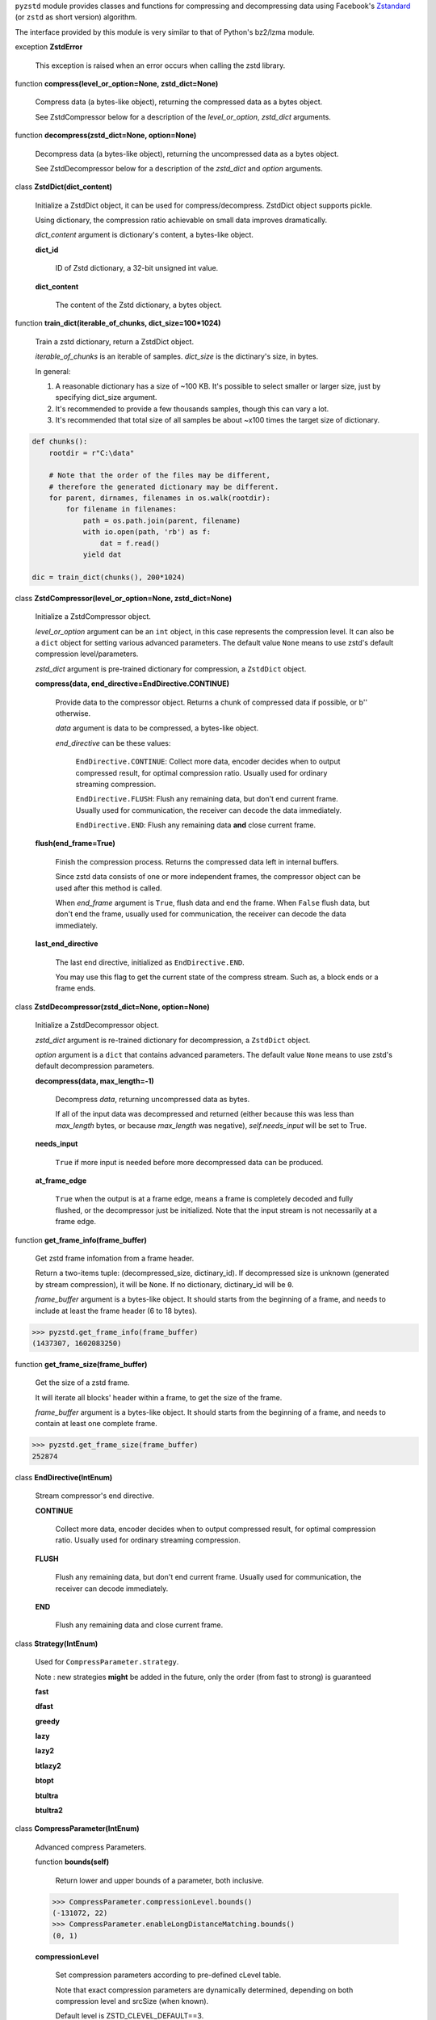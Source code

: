 ``pyzstd`` module provides classes and functions for compressing and decompressing data using Facebook's `Zstandard <https://github.com/facebook/zstd>`_ (or ``zstd`` as short version) algorithm.

The interface provided by this module is very similar to that of Python's bz2/lzma module.


exception **ZstdError**

    This exception is raised when an error occurs when calling the zstd library.


function **compress(level_or_option=None, zstd_dict=None)**

    Compress data (a bytes-like object), returning the compressed data as a bytes object.

    See ZstdCompressor below for a description of the *level_or_option*, *zstd_dict* arguments.


function **decompress(zstd_dict=None, option=None)**

    Decompress data (a bytes-like object), returning the uncompressed data as a bytes object.

    See ZstdDecompressor below for a description of the *zstd_dict* and *option* arguments.


class **ZstdDict(dict_content)**

    Initialize a ZstdDict object, it can be used for compress/decompress. ZstdDict object supports pickle.
    
    Using dictionary, the compression ratio achievable on small data improves dramatically.
    
    *dict_content* argument is dictionary's content, a bytes-like object.
      
    **dict_id**
    
        ID of Zstd dictionary, a 32-bit unsigned int value.

    **dict_content**
    
        The content of the Zstd dictionary, a bytes object.


function **train_dict(iterable_of_chunks, dict_size=100*1024)**

    Train a zstd dictionary, return a ZstdDict object.
    
    *iterable_of_chunks* is an iterable of samples. *dict_size* is the dictinary's size, in bytes.

    In general:
    
    1. A reasonable dictionary has a size of ~100 KB. It's possible to select smaller or larger size, just by specifying dict_size argument.
    
    2. It's recommended to provide a few thousands samples, though this can vary a lot.
    
    3. It's recommended that total size of all samples be about ~x100 times the target size of dictionary.

.. sourcecode:: python

    def chunks():
        rootdir = r"C:\data"
        
        # Note that the order of the files may be different,
        # therefore the generated dictionary may be different.
        for parent, dirnames, filenames in os.walk(rootdir):
            for filename in filenames:
                path = os.path.join(parent, filename)
                with io.open(path, 'rb') as f:
                    dat = f.read()
                yield dat
    
    dic = train_dict(chunks(), 200*1024)


class **ZstdCompressor(level_or_option=None, zstd_dict=None)**

    Initialize a ZstdCompressor object.

    *level_or_option* argument can be an ``int`` object, in this case represents the compression level. It can also be a ``dict`` object for setting various advanced parameters. The default value ``None`` means to use zstd's default compression level/parameters.

    *zstd_dict* argument is pre-trained dictionary for compression, a ``ZstdDict`` object.
    
    
    **compress(data, end_directive=EndDirective.CONTINUE)**
    
        Provide data to the compressor object.
        Returns a chunk of compressed data if possible, or b'' otherwise.
        
        *data* argument is data to be compressed, a bytes-like object.

        *end_directive* can be these values:

            ``EndDirective.CONTINUE``: Collect more data, encoder decides when to output compressed result, for optimal compression ratio. Usually used for ordinary streaming compression.
            
            ``EndDirective.FLUSH``: Flush any remaining data, but don't end current frame. Usually used for communication, the receiver can decode the data immediately.
            
            ``EndDirective.END``: Flush any remaining data **and** close current frame.
   

    **flush(end_frame=True)**

        Finish the compression process.
        Returns the compressed data left in internal buffers.

        Since zstd data consists of one or more independent frames, the compressor object can be used after this method is called.

        When *end_frame* argument is ``True``, flush data and end the frame.
        When ``False`` flush data, but don't end the frame, usually used for communication, the receiver can decode the data immediately.
            
    **last_end_directive**
    
        The last end directive, initialized as ``EndDirective.END``.
        
        You may use this flag to get the current state of the compress stream. Such as, a block ends or a frame ends.


class **ZstdDecompressor(zstd_dict=None, option=None)**

    Initialize a ZstdDecompressor object.
    
    *zstd_dict* argument is re-trained dictionary for decompression, a ``ZstdDict`` object.

    *option* argument is a ``dict`` that contains advanced parameters. The default value ``None`` means to use zstd's default decompression parameters.

    **decompress(data, max_length=-1)**
    
        Decompress *data*, returning uncompressed data as bytes.

        If all of the input data was decompressed and returned (either because this was less than *max_length* bytes, or because *max_length* was negative), *self.needs_input* will be set to True.
        
    **needs_input**
    
        ``True`` if more input is needed before more decompressed data can be produced.
    
    **at_frame_edge**
    
        ``True`` when the output is at a frame edge, means a frame is completely decoded and fully flushed, or the decompressor just be initialized. Note that the input stream is not necessarily at a frame edge.


function **get_frame_info(frame_buffer)**

    Get zstd frame infomation from a frame header.

    Return a two-items tuple: (decompressed_size, dictinary_id). If decompressed size is unknown (generated by stream compression), it will be ``None``. If no dictionary, dictinary_id will be ``0``.
    
    *frame_buffer* argument is a bytes-like object. It should starts from the beginning of a frame, and needs to include at least the frame header (6 to 18 bytes).

.. sourcecode:: python

    >>> pyzstd.get_frame_info(frame_buffer)
    (1437307, 1602083250)


function **get_frame_size(frame_buffer)**

    Get the size of a zstd frame.

    It will iterate all blocks' header within a frame, to get the size of the frame.
    
    *frame_buffer* argument is a bytes-like object. It should starts from the beginning of a frame, and needs to contain at least one complete frame.

.. sourcecode:: python

    >>> pyzstd.get_frame_size(frame_buffer)
    252874


class **EndDirective(IntEnum)**

    Stream compressor's end directive.
    
    **CONTINUE**
        
        Collect more data, encoder decides when to output compressed result, for optimal compression ratio. Usually used for ordinary streaming compression.
        
    **FLUSH**
    
        Flush any remaining data, but don't end current frame. Usually used for communication, the receiver can decode immediately.
    
    **END**
    
        Flush any remaining data and close current frame.

class **Strategy(IntEnum)**

    Used for ``CompressParameter.strategy``.

    Note : new strategies **might** be added in the future, only the order (from fast to strong) is guaranteed

    **fast**
    
    **dfast**
    
    **greedy**
    
    **lazy**
    
    **lazy2**
    
    **btlazy2**
    
    **btopt**
    
    **btultra**
    
    **btultra2**

class **CompressParameter(IntEnum)**

    Advanced compress Parameters.
    
    function **bounds(self)**
        
        Return lower and upper bounds of a parameter, both inclusive.
        
    .. sourcecode:: python

        >>> CompressParameter.compressionLevel.bounds()
        (-131072, 22)
        >>> CompressParameter.enableLongDistanceMatching.bounds()
        (0, 1)


    **compressionLevel**
    
        Set compression parameters according to pre-defined cLevel table.

        Note that exact compression parameters are dynamically determined, depending on both compression level and srcSize (when known).

        Default level is ZSTD_CLEVEL_DEFAULT==3.
        
        Special: value 0 means default, which is controlled by ZSTD_CLEVEL_DEFAULT.
        
        Note 1 : it's possible to pass a negative compression level.
        
        Note 2 : setting a level does not automatically set all other compression parameters to default. Setting this will however eventually dynamically impact the compression parameters which have not been manually set. The manually set ones will 'stick'.
        
    **windowLog**
    
        Maximum allowed back-reference distance, expressed as power of 2.
        
        This will set a memory budget for streaming decompression, with larger values requiring more memory and typically compressing more.
        
        Must be clamped between ZSTD_WINDOWLOG_MIN and ZSTD_WINDOWLOG_MAX.
        
        Special: value 0 means "use default windowLog".
        
        Note: Using a windowLog greater than ZSTD_WINDOWLOG_LIMIT_DEFAULT requires explicitly allowing such size at streaming decompression stage.
    
    **hashLog**
    
        Size of the initial probe table, as a power of 2.
        
        Resulting memory usage is ``(1 << (hashLog+2))``.
        
        Must be clamped between ZSTD_HASHLOG_MIN and ZSTD_HASHLOG_MAX.
        
        Larger tables improve compression ratio of strategies <= dFast, and improve speed of strategies > dFast.
        
        Special: value 0 means "use default hashLog".
        
    **chainLog**
    
        Size of the multi-probe search table, as a power of 2.
        
        Resulting memory usage is ``(1 << (chainLog+2))``.
        
        Must be clamped between ZSTD_CHAINLOG_MIN and ZSTD_CHAINLOG_MAX.
        
        Larger tables result in better and slower compression.
        
        This parameter is useless for "fast" strategy.
        
        It's still useful when using "dfast" strategy, in which case it defines a secondary probe table.
        
        Special: value 0 means "use default chainLog".
    
    **searchLog**
    
        Number of search attempts, as a power of 2.
        
        More attempts result in better and slower compression.
        
        This parameter is useless for "fast" and "dFast" strategies.
        
        Special: value 0 means "use default searchLog".
        
    **minMatch**
    
        Minimum size of searched matches.
        
        Note that Zstandard can still find matches of smaller size, it just tweaks its search algorithm to look for this size and larger.
        
        Larger values increase compression and decompression speed, but decrease ratio.
        
        Must be clamped between ZSTD_MINMATCH_MIN and ZSTD_MINMATCH_MAX.
        
        Note that currently, for all strategies < btopt, effective minimum is 4, for all strategies > fast, effective maximum is 6.
        
        Special: value 0 means "use default minMatchLength".
    
    **targetLength**
    
        Impact of this field depends on strategy.
        
        For strategies btopt, btultra & btultra2:
        
            Length of Match considered "good enough" to stop search.
            
            Larger values make compression stronger, and slower.
        
        For strategy fast:
        
            Distance between match sampling.
            
            Larger values make compression faster, and weaker.
            
        Special: value 0 means "use default targetLength".
    
    **strategy**
    
        See ZSTD_strategy class definition.
        
        The higher the value of selected strategy, the more complex it is, resulting in stronger and slower compression.
        
        Special: value 0 means "use default strategy".
    
    **enableLongDistanceMatching**
    
        Enable long distance matching.
        
        This parameter is designed to improve compression ratio, for large inputs, by finding large matches at long distance.
        
        It increases memory usage and window size.
        
        Note: enabling this parameter increases default ZSTD_c_windowLog to 128 MB except when expressly set to a different value.
    
    **ldmHashLog**
    
        Size of the table for long distance matching, as a power of 2.
        
        Larger values increase memory usage and compression ratio, but decrease compression speed.
        
        Must be clamped between ZSTD_HASHLOG_MIN and ZSTD_HASHLOG_MAX, default: windowlog - 7.
    
        Special: value 0 means "automatically determine hashlog".
    
    **ldmMinMatch**
    
        Minimum match size for long distance matcher.
        
        Must be clamped between ZSTD_LDM_MINMATCH_MIN and ZSTD_LDM_MINMATCH_MAX.
        
        Special: value 0 means "use default value" (default: 64).
    
    **ldmBucketSizeLog**
    
        Log size of each bucket in the LDM hash table for collision resolution.
        
        Larger values improve collision resolution but decrease compression speed.
        
        The maximum value is ZSTD_LDM_BUCKETSIZELOG_MAX.
        
        Special: value 0 means "use default value" (default: 3). 
    
    **ldmHashRateLog**
    
        Frequency of inserting/looking up entries into the LDM hash table.
        
        Must be clamped between 0 and (ZSTD_WINDOWLOG_MAX - ZSTD_HASHLOG_MIN).
        
        Default is MAX(0, (windowLog - ldmHashLog)), optimizing hash table usage.
        
        Larger values improve compression speed.
        
        Deviating far from default value will likely result in a compression ratio decrease.
        
        Special: value 0 means "automatically determine hashRateLog".
    
    **contentSizeFlag**
    
        Content size will be written into frame header *whenever known* (default:1)
        
        Content size must be known at the beginning of compression.
        
        This is automatically the case when using ZSTD_compress2(),
        
        For streaming scenarios, content size must be provided with ZSTD_CCtx_setPledgedSrcSize()
    
    **checksumFlag**
    
        A 32-bits checksum of content is written at end of frame (default:0)
    
    **dictIDFlag**
    
        When applicable, dictionary's ID is written into frame header (default:1)


class **DecompressParameter(IntEnum)**

    Advanced decompress Parameters.

    function **bounds(self)**
        
        Return lower and upper bounds of a parameter, both inclusive.
        
    .. sourcecode:: python

        >>> DecompressParameter.windowLogMax.bounds()
        (10, 31)


    **windowLogMax**
    
        Select a size limit (in power of 2) beyond which the streaming API will refuse to allocate memory buffer in order to protect the host from unreasonable memory requirements.
        
        This parameter is only useful in streaming mode, since no internal buffer is allocated in single-pass mode.
        
        By default, a decompression context accepts window sizes <= (1 << ZSTD_WINDOWLOG_LIMIT_DEFAULT).
        
        Special: value 0 means "use default maximum windowLog".
                              